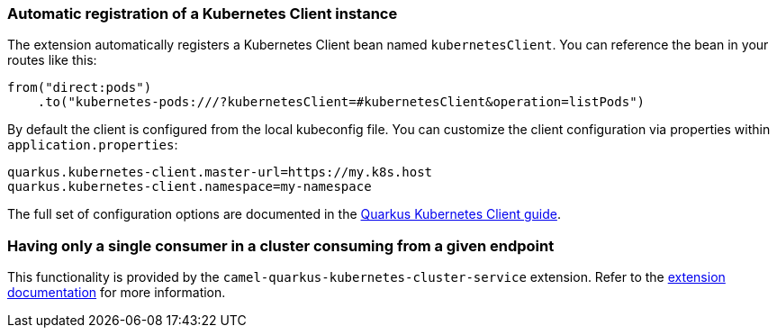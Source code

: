 === Automatic registration of a Kubernetes Client instance

The extension automatically registers a Kubernetes Client bean named `kubernetesClient`. You can reference the bean in your routes like this:

    from("direct:pods")
        .to("kubernetes-pods:///?kubernetesClient=#kubernetesClient&operation=listPods")

By default the client is configured from the local kubeconfig file. You can customize the client configuration via properties within `application.properties`:

[source,properties]
----
quarkus.kubernetes-client.master-url=https://my.k8s.host
quarkus.kubernetes-client.namespace=my-namespace
----

The full set of configuration options are documented in the https://quarkus.io/guides/kubernetes-client#quarkus-kubernetes-client_configuration[Quarkus Kubernetes Client guide].

=== Having only a single consumer in a cluster consuming from a given endpoint

This functionality is provided by the `camel-quarkus-kubernetes-cluster-service` extension.
Refer to the xref:reference/extensions/kubernetes-cluster-service.adoc[extension documentation] for more information.